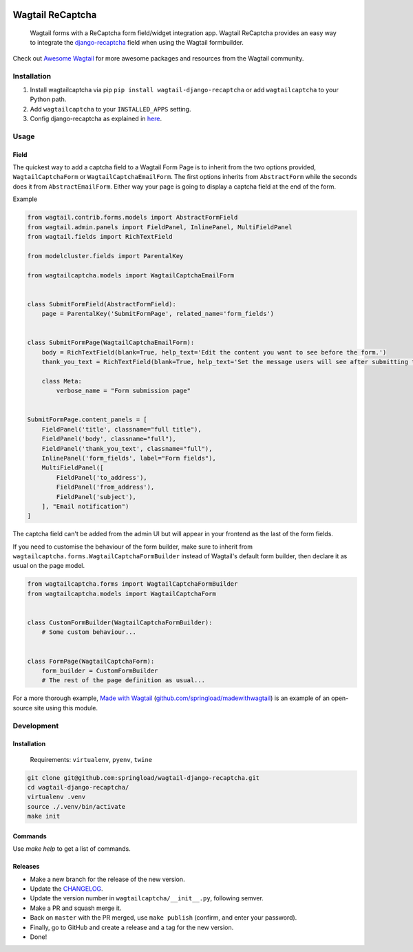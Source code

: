 .. image:: https://travis-ci.org/springload/wagtail-django-recaptcha.svg?branch=master
   :target: https://travis-ci.org/springload/wagtail-django-recaptcha
.. image:: https://img.shields.io/pypi/v/wagtail-django-recaptcha.svg
   :target: https://pypi.python.org/pypi/wagtail-django-recaptcha
.. image:: https://codeclimate.com/github/springload/wagtail-django-recaptcha/badges/gpa.svg
   :target: https://codeclimate.com/github/springload/wagtail-django-recaptcha
.. image:: https://coveralls.io/repos/github/springload/wagtail-django-recaptcha/badge.svg?branch=master
   :target: https://coveralls.io/github/springload/wagtail-django-recaptcha?branch=master

Wagtail ReCaptcha
=================

    Wagtail forms with a ReCaptcha form field/widget integration app. Wagtail ReCaptcha provides an easy way to integrate the `django-recaptcha <https://github.com/praekelt/django-recaptcha>`_ field when using the Wagtail formbuilder.

Check out `Awesome Wagtail <https://github.com/springload/awesome-wagtail>`_ for more awesome packages and resources from the Wagtail community.

Installation
------------

#. Install wagtailcaptcha via pip ``pip install wagtail-django-recaptcha`` or add ``wagtailcaptcha`` to your Python path.

#. Add ``wagtailcaptcha`` to your ``INSTALLED_APPS`` setting.

#. Config django-recaptcha as explained in `here <https://github.com/praekelt/django-recaptcha>`_.


Usage
-----

Field
~~~~~

The quickest way to add a captcha field to a Wagtail Form Page is to inherit from the two options provided, ``WagtailCaptchaForm`` or ``WagtailCaptchaEmailForm``. The first options inherits from ``AbstractForm`` while the seconds does it from ``AbstractEmailForm``. Either way your page is going to display a captcha field at the end of the form.

Example

.. code-block:: python

    from wagtail.contrib.forms.models import AbstractFormField
    from wagtail.admin.panels import FieldPanel, InlinePanel, MultiFieldPanel
    from wagtail.fields import RichTextField

    from modelcluster.fields import ParentalKey

    from wagtailcaptcha.models import WagtailCaptchaEmailForm


    class SubmitFormField(AbstractFormField):
        page = ParentalKey('SubmitFormPage', related_name='form_fields')


    class SubmitFormPage(WagtailCaptchaEmailForm):
        body = RichTextField(blank=True, help_text='Edit the content you want to see before the form.')
        thank_you_text = RichTextField(blank=True, help_text='Set the message users will see after submitting the form.')

        class Meta:
            verbose_name = "Form submission page"


    SubmitFormPage.content_panels = [
        FieldPanel('title', classname="full title"),
        FieldPanel('body', classname="full"),
        FieldPanel('thank_you_text', classname="full"),
        InlinePanel('form_fields', label="Form fields"),
        MultiFieldPanel([
            FieldPanel('to_address'),
            FieldPanel('from_address'),
            FieldPanel('subject'),
        ], "Email notification")
    ]


The captcha field can't be added from the admin UI but will appear in your frontend as the last of the form fields.

If you need to customise the behaviour of the form builder, make sure to inherit from ``wagtailcaptcha.forms.WagtailCaptchaFormBuilder`` instead of Wagtail's default form builder, then declare it as usual on the page model.

.. code-block:: python

    from wagtailcaptcha.forms import WagtailCaptchaFormBuilder
    from wagtailcaptcha.models import WagtailCaptchaForm


    class CustomFormBuilder(WagtailCaptchaFormBuilder):
        # Some custom behaviour...


    class FormPage(WagtailCaptchaForm):
        form_builder = CustomFormBuilder
        # The rest of the page definition as usual...

For a more thorough example, `Made with Wagtail <http://madewithwagtail.org/>`_ (`github.com/springload/madewithwagtail <https://github.com/springload/madewithwagtail>`_) is an example of an open-source site using this module.

Development
-----------

Installation
~~~~~~~~~~~~

    Requirements: ``virtualenv``, ``pyenv``, ``twine``

.. code:: sh

    git clone git@github.com:springload/wagtail-django-recaptcha.git
    cd wagtail-django-recaptcha/
    virtualenv .venv
    source ./.venv/bin/activate
    make init

Commands
~~~~~~~~

Use `make help` to get a list of commands.

Releases
~~~~~~~~

*  Make a new branch for the release of the new version.
*  Update the `CHANGELOG`_.
*  Update the version number in ``wagtailcaptcha/__init__.py``, following semver.
*  Make a PR and squash merge it.
*  Back on ``master`` with the PR merged, use ``make publish`` (confirm, and enter your password).
*  Finally, go to GitHub and create a release and a tag for the new version.
*  Done!

.. _Semantic Versioning: http://semver.org/spec/v2.0.0.html
.. _changelog: https://github.com/springload/wagtail-django-recaptcha/blob/master/CHANGELOG.rst
